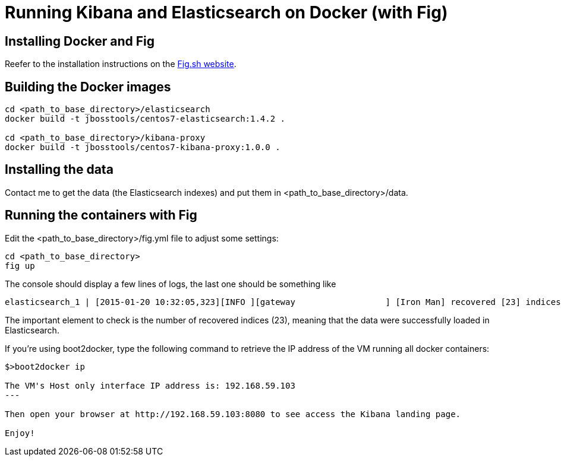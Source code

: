 = Running Kibana and Elasticsearch on Docker (with Fig)

== Installing Docker and Fig

Reefer to the installation instructions on the http://www.fig.sh/install.html[Fig.sh website].

== Building the Docker images

[code,shell]
----
cd <path_to_base_directory>/elasticsearch
docker build -t jbosstools/centos7-elasticsearch:1.4.2 .

cd <path_to_base_directory>/kibana-proxy
docker build -t jbosstools/centos7-kibana-proxy:1.0.0 .
----

== Installing the data

Contact me to get the data (the Elasticsearch indexes) and put them in <path_to_base_directory>/data.

== Running the containers with Fig

Edit the <path_to_base_directory>/fig.yml file to adjust some settings:


[code,shell]
----
cd <path_to_base_directory>
fig up
----

The console should display a few lines of logs, the last one should be something like

[code,logs]
----
elasticsearch_1 | [2015-01-20 10:32:05,323][INFO ][gateway                  ] [Iron Man] recovered [23] indices into cluster_state
----

The important element to check is the number of recovered indices (23), meaning that the data were successfully loaded in Elasticsearch.

If you're using boot2docker, type the following command to retrieve the IP address of the VM running all docker containers:

[code]
----
$>boot2docker ip

The VM's Host only interface IP address is: 192.168.59.103
---

Then open your browser at http://192.168.59.103:8080 to see access the Kibana landing page.

Enjoy!
